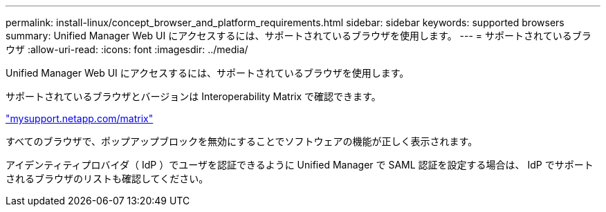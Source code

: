 ---
permalink: install-linux/concept_browser_and_platform_requirements.html 
sidebar: sidebar 
keywords: supported browsers 
summary: Unified Manager Web UI にアクセスするには、サポートされているブラウザを使用します。 
---
= サポートされているブラウザ
:allow-uri-read: 
:icons: font
:imagesdir: ../media/


[role="lead"]
Unified Manager Web UI にアクセスするには、サポートされているブラウザを使用します。

サポートされているブラウザとバージョンは Interoperability Matrix で確認できます。

http://mysupport.netapp.com/matrix["mysupport.netapp.com/matrix"]

すべてのブラウザで、ポップアップブロックを無効にすることでソフトウェアの機能が正しく表示されます。

アイデンティティプロバイダ（ IdP ）でユーザを認証できるように Unified Manager で SAML 認証を設定する場合は、 IdP でサポートされるブラウザのリストも確認してください。
